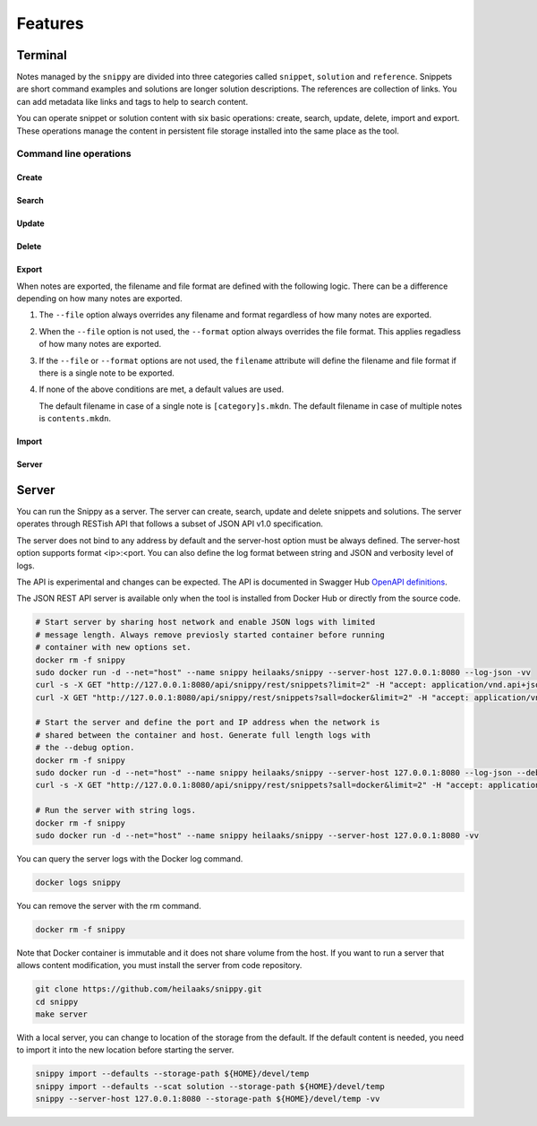 Features
========

Terminal
--------

Notes managed by the ``snippy`` are divided into three categories called
``snippet``, ``solution`` and ``reference``. Snippets are short command
examples and solutions are longer solution descriptions. The references
are collection of links. You can add metadata like links and tags to help
to search content.

You can operate snippet or solution content with six basic operations: create,
search, update, delete, import and export. These operations manage the content
in persistent file storage installed into the same place as the tool.

Command line operations
~~~~~~~~~~~~~~~~~~~~~~~

Create
^^^^^^

Search
^^^^^^

Update
^^^^^^

Delete
^^^^^^

Export
^^^^^^

When notes are exported, the filename and file format are defined with the
following logic. There can be a difference depending on how many notes are
exported.

1. The ``--file`` option always overrides any filename and format regardless
   of how many notes are exported.

2. When the ``--file`` option is not used, the ``--format`` option always
   overrides the file format. This applies regadless of how many notes are
   exported.

3. If the ``--file`` or ``--format`` options are not used, the ``filename``
   attribute will define the filename and file format if there is a single
   note to be exported.

4. If none of the above conditions are met, a default values are used.

   The default filename in case of a single note is ``[category]s.mkdn``.
   The default filename in case of multiple notes is ``contents.mkdn``.


Import
^^^^^^

Server
^^^^^^

Server
------

You can run the Snippy as a server. The server can create, search, update and
delete snippets and solutions. The server operates through RESTish API that
follows a subset of JSON API v1.0 specification.

The server does not bind to any address by default and the server-host option
must be always defined. The server-host option supports format <ip>:<port.
You can also define the log format between string and JSON and verbosity level
of logs.

The API is experimental and changes can be expected. The API is documented in
Swagger Hub `OpenAPI definitions`_.

The JSON REST API server is available only when the tool is installed from
Docker Hub or directly from the source code.

.. code-block:: text

   # Start server by sharing host network and enable JSON logs with limited
   # message length. Always remove previosly started container before running
   # container with new options set.
   docker rm -f snippy
   sudo docker run -d --net="host" --name snippy heilaaks/snippy --server-host 127.0.0.1:8080 --log-json -vv
   curl -s -X GET "http://127.0.0.1:8080/api/snippy/rest/snippets?limit=2" -H "accept: application/vnd.api+json" | python -m json.tool
   curl -X GET "http://127.0.0.1:8080/api/snippy/rest/snippets?sall=docker&limit=2" -H "accept: application/vnd.api+json" | python -m json.tool

   # Start the server and define the port and IP address when the network is
   # shared between the container and host. Generate full length logs with
   # the --debug option.
   docker rm -f snippy
   sudo docker run -d --net="host" --name snippy heilaaks/snippy --server-host 127.0.0.1:8080 --log-json --debug
   curl -s -X GET "http://127.0.0.1:8080/api/snippy/rest/snippets?sall=docker&limit=2" -H "accept: application/vnd.api+json" | python -m json.tool

   # Run the server with string logs.
   docker rm -f snippy
   sudo docker run -d --net="host" --name snippy heilaaks/snippy --server-host 127.0.0.1:8080 -vv

You can query the server logs with the Docker log command.

.. code-block:: text

   docker logs snippy

You can remove the server with the rm command.

.. code-block:: none

   docker rm -f snippy

Note that Docker container is immutable and it does not share volume from the
host. If you want to run a server that allows content modification, you must
install the server from code repository.

.. code-block:: text

   git clone https://github.com/heilaaks/snippy.git
   cd snippy
   make server

With a local server, you can change to location of the storage from the default.
If the default content is needed, you need to import it into the new location
before starting the server.

.. code-block:: text

   snippy import --defaults --storage-path ${HOME}/devel/temp
   snippy import --defaults --scat solution --storage-path ${HOME}/devel/temp
   snippy --server-host 127.0.0.1:8080 --storage-path ${HOME}/devel/temp -vv

.. _OpenAPI definitions: https://app.swaggerhub.com/apis/heilaaks/snippy/0.11.0
